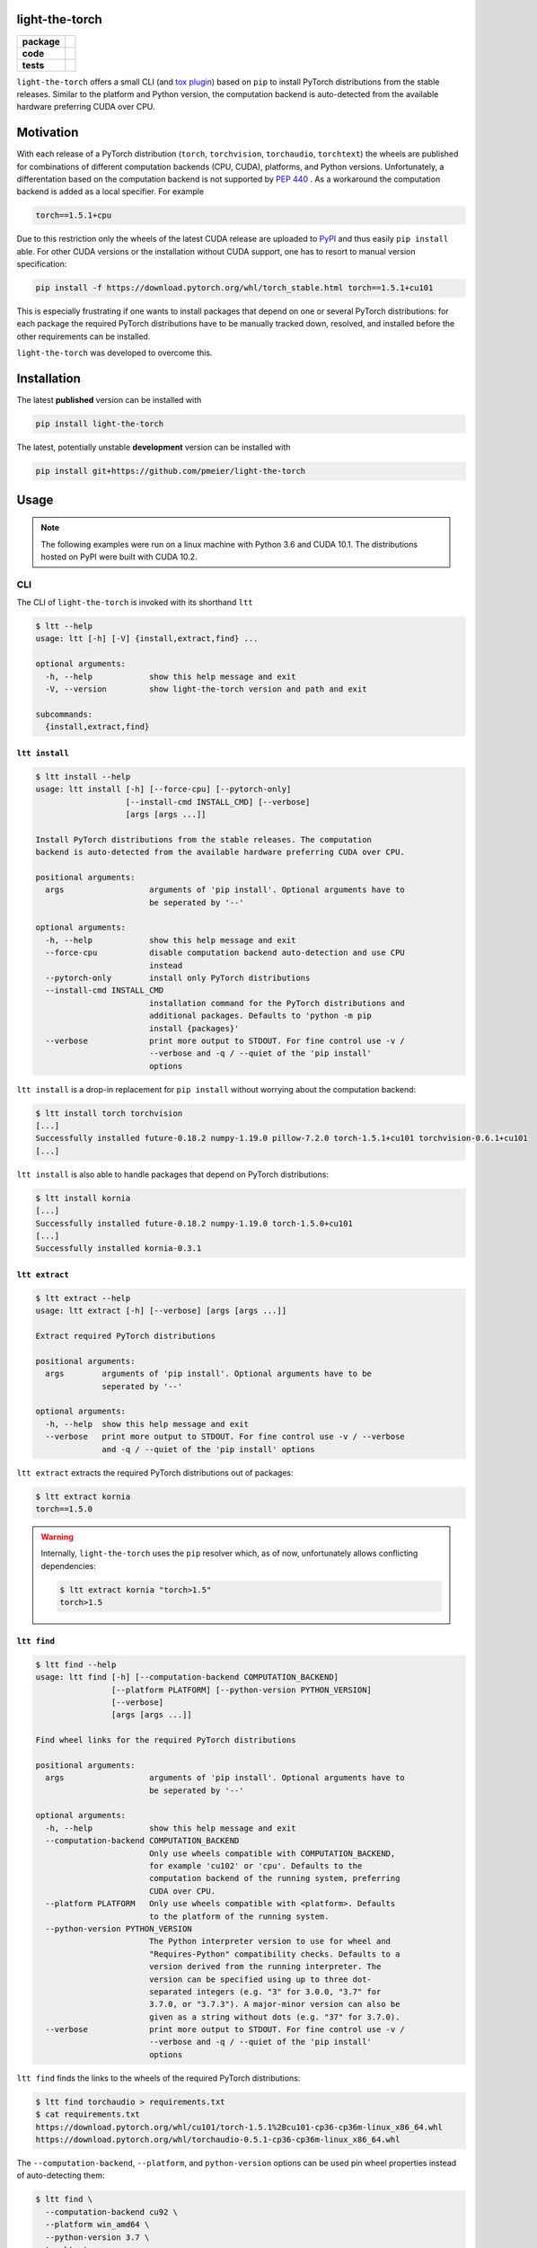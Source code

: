 light-the-torch
===============

.. start-badges

.. list-table::
    :stub-columns: 1

    * - package
      - |license| |status|
    * - code
      - |black| |mypy| |lint|
    * - tests
      - |tests| |coverage|

.. end-badges

``light-the-torch`` offers a small CLI (and
`tox plugin <https://github.com/pmeier/tox-ltt>`_) based on ``pip`` to install PyTorch
distributions from the stable releases. Similar to the platform and Python version, the
computation backend is auto-detected from the available hardware preferring CUDA over
CPU.

Motivation
==========

With each release of a PyTorch distribution (``torch``, ``torchvision``,
``torchaudio``, ``torchtext``) the wheels are published for combinations of different
computation backends (CPU, CUDA), platforms, and Python versions. Unfortunately, a
differentation based on the computation backend is not supported by
`PEP 440 <https://www.python.org/dev/peps/pep-0440/>`_ . As a workaround the
computation backend is added as a local specifier. For example

.. code-block:: sh

  torch==1.5.1+cpu

Due to this restriction only the wheels of the latest CUDA release are uploaded to
`PyPI <https://pypi.org/search/?q=torch>`_ and thus easily ``pip install`` able. For
other CUDA versions or the installation without CUDA support, one has to resort to
manual version specification:

.. code-block:: sh

  pip install -f https://download.pytorch.org/whl/torch_stable.html torch==1.5.1+cu101

This is especially frustrating if one wants to install packages that depend on one or
several PyTorch distributions: for each package the required PyTorch distributions have
to be manually tracked down, resolved, and installed before the other requirements can
be installed.

``light-the-torch`` was developed to overcome this.

Installation
============

The latest **published** version can be installed with

.. code-block:: sh

  pip install light-the-torch


The latest, potentially unstable **development** version can be installed with

.. code-block::

  pip install git+https://github.com/pmeier/light-the-torch

Usage
=====

.. note::

  The following examples were run on a linux machine with Python 3.6 and CUDA 10.1. The
  distributions hosted on PyPI were built with CUDA 10.2.

CLI
---

The CLI of ``light-the-torch`` is invoked with its shorthand ``ltt``

.. code-block:: sh

  $ ltt --help
  usage: ltt [-h] [-V] {install,extract,find} ...

  optional arguments:
    -h, --help            show this help message and exit
    -V, --version         show light-the-torch version and path and exit

  subcommands:
    {install,extract,find}

``ltt install``
^^^^^^^^^^^^^^^

.. code-block:: sh

  $ ltt install --help
  usage: ltt install [-h] [--force-cpu] [--pytorch-only]
                     [--install-cmd INSTALL_CMD] [--verbose]
                     [args [args ...]]

  Install PyTorch distributions from the stable releases. The computation
  backend is auto-detected from the available hardware preferring CUDA over CPU.

  positional arguments:
    args                  arguments of 'pip install'. Optional arguments have to
                          be seperated by '--'

  optional arguments:
    -h, --help            show this help message and exit
    --force-cpu           disable computation backend auto-detection and use CPU
                          instead
    --pytorch-only        install only PyTorch distributions
    --install-cmd INSTALL_CMD
                          installation command for the PyTorch distributions and
                          additional packages. Defaults to 'python -m pip
                          install {packages}'
    --verbose             print more output to STDOUT. For fine control use -v /
                          --verbose and -q / --quiet of the 'pip install'
                          options

``ltt install`` is a drop-in replacement for ``pip install`` without worrying about the
computation backend:

.. code-block:: sh

  $ ltt install torch torchvision
  [...]
  Successfully installed future-0.18.2 numpy-1.19.0 pillow-7.2.0 torch-1.5.1+cu101 torchvision-0.6.1+cu101
  [...]


``ltt install`` is also able to handle packages that depend on PyTorch distributions:

.. code-block:: sh

  $ ltt install kornia
  [...]
  Successfully installed future-0.18.2 numpy-1.19.0 torch-1.5.0+cu101
  [...]
  Successfully installed kornia-0.3.1

``ltt extract``
^^^^^^^^^^^^^^^

.. code-block:: sh

  $ ltt extract --help
  usage: ltt extract [-h] [--verbose] [args [args ...]]

  Extract required PyTorch distributions

  positional arguments:
    args        arguments of 'pip install'. Optional arguments have to be
                seperated by '--'

  optional arguments:
    -h, --help  show this help message and exit
    --verbose   print more output to STDOUT. For fine control use -v / --verbose
                and -q / --quiet of the 'pip install' options


``ltt extract`` extracts the required PyTorch distributions out of packages:

.. code-block:: sh

  $ ltt extract kornia
  torch==1.5.0

.. warning::

  Internally, ``light-the-torch`` uses the ``pip`` resolver which, as of now,
  unfortunately allows conflicting dependencies:

  .. code-block:: sh

    $ ltt extract kornia "torch>1.5"
    torch>1.5

``ltt find``
^^^^^^^^^^^^

.. code-block:: sh

  $ ltt find --help
  usage: ltt find [-h] [--computation-backend COMPUTATION_BACKEND]
                  [--platform PLATFORM] [--python-version PYTHON_VERSION]
                  [--verbose]
                  [args [args ...]]

  Find wheel links for the required PyTorch distributions

  positional arguments:
    args                  arguments of 'pip install'. Optional arguments have to
                          be seperated by '--'

  optional arguments:
    -h, --help            show this help message and exit
    --computation-backend COMPUTATION_BACKEND
                          Only use wheels compatible with COMPUTATION_BACKEND,
                          for example 'cu102' or 'cpu'. Defaults to the
                          computation backend of the running system, preferring
                          CUDA over CPU.
    --platform PLATFORM   Only use wheels compatible with <platform>. Defaults
                          to the platform of the running system.
    --python-version PYTHON_VERSION
                          The Python interpreter version to use for wheel and
                          "Requires-Python" compatibility checks. Defaults to a
                          version derived from the running interpreter. The
                          version can be specified using up to three dot-
                          separated integers (e.g. "3" for 3.0.0, "3.7" for
                          3.7.0, or "3.7.3"). A major-minor version can also be
                          given as a string without dots (e.g. "37" for 3.7.0).
    --verbose             print more output to STDOUT. For fine control use -v /
                          --verbose and -q / --quiet of the 'pip install'
                          options

``ltt find`` finds the links to the wheels of the required PyTorch distributions:

.. code-block:: sh

  $ ltt find torchaudio > requirements.txt
  $ cat requirements.txt
  https://download.pytorch.org/whl/cu101/torch-1.5.1%2Bcu101-cp36-cp36m-linux_x86_64.whl
  https://download.pytorch.org/whl/torchaudio-0.5.1-cp36-cp36m-linux_x86_64.whl

The ``--computation-backend``, ``--platform``, and ``python-version`` options can be
used pin wheel properties instead of auto-detecting them:

.. code-block:: sh

  $ ltt find \
    --computation-backend cu92 \
    --platform win_amd64 \
    --python-version 3.7 \
    torchtext
  https://download.pytorch.org/whl/cu92/torch-1.5.1%2Bcu92-cp37-cp37m-win_amd64.whl
  https://download.pytorch.org/whl/torchtext-0.6.0-py3-none-any.whl

Python
------

``light-the-torch`` exposes two functions that can be used from Python:

.. code-block:: python

  import light_the_torch as ltt
  help(ltt.extract_dists)

.. code-block::

  Help on function extract_dists in module light_the_torch._pip.extract:

  extract_dists(pip_install_args:List[str], verbose:bool=False) -> List[str]
      Extract direct or indirect required PyTorch distributions.

      Args:
          pip_install_args: Arguments passed to ``pip install`` that will be searched for
              required PyTorch distributions
          verbose: If ``True``, print additional information to STDOUT.

      Returns:
          Resolved required PyTorch distributions.

.. code-block:: python

  import light_the_torch as ltt
  help(ltt.find_links)

.. code-block::

  Help on function find_links in module light_the_torch._pip.find:

  find_links(pip_install_args:List[str], computation_backend:Union[str, light_the_torch.computation_backend.ComputationBackend, NoneType]=None, platform:Union[str, NoneType]=None, python_version:Union[str, NoneType]=None, verbose:bool=False) -> List[str]
      Find wheel links for direct or indirect PyTorch distributions with given
      properties.

      Args:
          pip_install_args: Arguments passed to ``pip install`` that will be searched for
              required PyTorch distributions
          computation_backend: Computation backend, for example ``"cpu"`` or ``"cu102"``.
              Defaults to the available hardware of the running system preferring CUDA
              over CPU.
          platform: Platform, for example ``"linux_x86_64"`` or ``"win_amd64"``. Defaults
              to the platform of the running system.
          python_version: Python version, for example ``"3"`` or ``"3.7"``. Defaults to
              the version of the running interpreter.
          verbose: If ``True``, print additional information to STDOUT.

      Returns:
          Wheel links with given properties for all required PyTorch distributions.

.. note::

  Optional arguments for ``pip install`` have to be passed after a ``--`` seperator.

.. |license|
  image:: https://img.shields.io/badge/License-BSD%203--Clause-blue.svg
    :target: https://opensource.org/licenses/BSD-3-Clause
    :alt: License

.. |status|
  image:: https://www.repostatus.org/badges/latest/wip.svg
    :alt: Project Status: WIP
    :target: https://www.repostatus.org/#wip

.. |black|
  image:: https://img.shields.io/badge/code%20style-black-000000.svg
    :target: https://github.com/psf/black
    :alt: black

.. |mypy|
  image:: http://www.mypy-lang.org/static/mypy_badge.svg
    :target: http://mypy-lang.org/
    :alt: mypy

.. |lint|
  image:: https://github.com/pmeier/light-the-torch/workflows/lint/badge.svg
    :target: https://github.com/pmeier/light-the-torch/actions?query=workflow%3Alint+branch%3Amaster
    :alt: Lint status via GitHub Actions

.. |tests|
  image:: https://github.com/pmeier/light-the-torch/workflows/tests/badge.svg
    :target: https://github.com/pmeier/light-the-torch/actions?query=workflow%3Atests+branch%3Amaster
    :alt: Test status via GitHub Actions

.. |coverage|
  image:: https://codecov.io/gh/pmeier/light-the-torch/branch/master/graph/badge.svg
    :target: https://codecov.io/gh/pmeier/light-the-torch
    :alt: Test coverage via codecov.io
